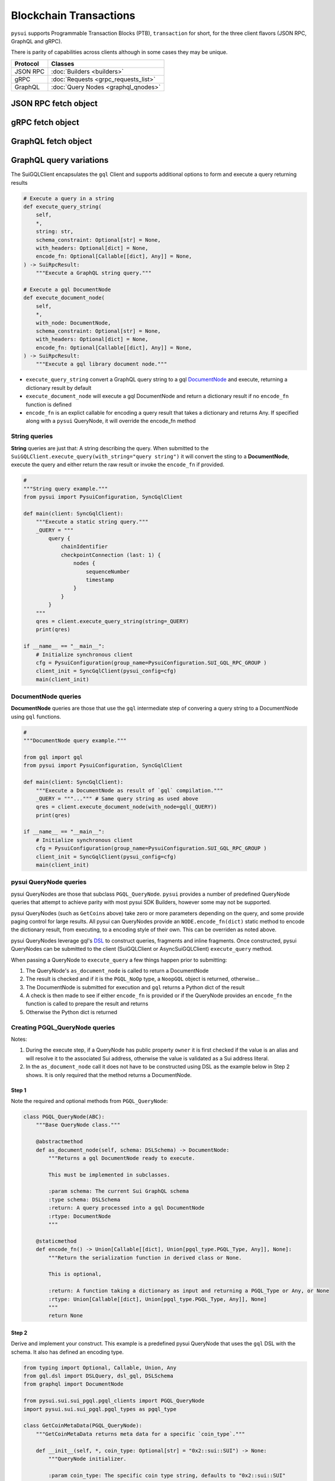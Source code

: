 =======================
Blockchain Transactions
=======================

``pysui`` supports Programmable Transaction Blocks (PTB), ``transaction`` for
short, for the three client flavors (JSON RPC, GraphQL and gRPC).


There is parity of capabilities across clients although in some cases
they may be unique.

+-----------+--------------------------------------+
|  Protocol | Classes                              |
+===========+======================================+
| JSON RPC  | :doc:`Builders <builders>`           |
+-----------+--------------------------------------+
| gRPC      | :doc:`Requests <grpc_requests_list>` |
+-----------+--------------------------------------+
| GraphQL   | :doc:`Query Nodes <graphql_qnodes>`  |
+-----------+--------------------------------------+

JSON RPC fetch object
---------------------

.. code-block:: Python
   :linenos:

    # Fundemental classes
    from pysui import SuiConfig, SyncClient, ObjectID

    # The JSON RPC builders
    import pysui.sui.sui_builders.get_builders as bn

    def get_object_example():
        """Fetch an object by ID."""

        # Setup synchronous client using defaults in Mysten's client.yaml
        client = SyncClient(SuiConfig.default_config())

        # Setup the get object builder
        builder = bn.GetObject(
            object_id=ObjectID(
                "0x09f29cd8795c171136f0da589516bfdf4ca0f77084550830fe20611e06018dc7"
            )
        )

        # Execute and reviewe the results
        result = client.execute(builder=builder)
        if result.is_ok():
            print(result.result_data.to_json(indent=2))
        else:
            print(result.result_string)

gRPC fetch object
------------------

.. code-block:: Python
   :linenos:

    # gRPC client is asynchronous only
    import asyncio

    # Fundemental classes
    from pysui import PysuiConfiguration, SuiGrpcClient

    # The gRPC request nodes
    import pysui.sui.sui_grpc.pgrpc_requests as rn

    async def get_object_example():
        """Fetch an object by ID."""

        # SUI_GRPC_GROUP is a named group in the configuration.
        # Default configuration is located in the `~/.pysui` folder.

        cfg = PysuiConfiguration(
            group_name=PysuiConfiguration.SUI_GRPC_GROUP,
        )
        client = SuiGrpcClient(pysui_config=cfg)

        request = rn.GetObject(
            object_id="0x09f29cd8795c171136f0da589516bfdf4ca0f77084550830fe20611e06018dc7"
        )
        result = await grpc_client.execute(request=request)
        if result.is_ok():
            print(result.result_data.to_json(indent=2))
        else:
            print(result.result_string)

        client.close()

    if __name__ == "__main__":
        try:
            asyncio.run(main(cfg))
        except ValueError as ve:
            print(ve)

GraphQL fetch object
--------------------

.. code-block:: Python
   :linenos:

    # Fundemental classes
    from pysui import PysuiConfiguration, SyncGqlClient

    # The GraphQL query nodes
    import pysui.sui.sui_pgql.pgql_query as qn

    def get_object_example():
        """Fetch an object by ID."""

        # SUI_GQL_RPC_GROUP is a named group in the configuration.
        # Default configuration is located in the `~/.pysui` folder.

        cfg = PysuiConfiguration(
            group_name=PysuiConfiguration.SUI_GQL_RPC_GROUP,
        )
        client = SyncGqlClient(pysui_config=cfg)

        query_node = qn.GetObject(
            object_id="0x09f29cd8795c171136f0da589516bfdf4ca0f77084550830fe20611e06018dc7"
        )
        result = client.execute_query_node(with_node=query_node)
        if result.is_ok():
            print(result.result_data.to_json(indent=2))
        else:
            print(result.result_string)

GraphQL query variations
------------------------

The SuiGQLClient encapsulates the ``gql`` Client and supports additional
options to form and execute a query returning results

.. code-block:: Python

    # Execute a query in a string
    def execute_query_string(
        self,
        *,
        string: str,
        schema_constraint: Optional[str] = None,
        with_headers: Optional[dict] = None,
        encode_fn: Optional[Callable[[dict], Any]] = None,
    ) -> SuiRpcResult:
        """Execute a GraphQL string query."""

    # Execute a gql DocumentNode
    def execute_document_node(
        self,
        *,
        with_node: DocumentNode,
        schema_constraint: Optional[str] = None,
        with_headers: Optional[dict] = None,
        encode_fn: Optional[Callable[[dict], Any]] = None,
    ) -> SuiRpcResult:
        """Execute a gql library document node."""

* ``execute_query_string`` convert a GraphQL query string to a gql
  `DocumentNode <https://gql.readthedocs.io/en/stable/usage/basic_usage.html#>`_
  and execute, returning a dictionary result by default
* ``execute_document_node`` will execute a gql DocumentNode and return a
  dictionary result if no ``encode_fn`` function is defined
* ``encode_fn`` is an explict callable for encoding a query result that takes
  a dictionary and returns Any. If specified along with a ``pysui`` QueryNode,
  it will override the encode_fn method

String queries
++++++++++++++

**String** queries are just that: A string describing the query. When submitted
to the ``SuiGQLClient.execute_query(with_string="query string")`` it will
convert the sting to a **DocumentNode**, execute the query and either return
the raw result or invoke the ``encode_fn`` if provided.

.. code-block:: Python

    #
    """String query example."""
    from pysui import PysuiConfiguration, SyncGqlClient

    def main(client: SyncGqlClient):
        """Execute a static string query."""
        _QUERY = """
            query {
                chainIdentifier
                checkpointConnection (last: 1) {
                    nodes {
                        sequenceNumber
                        timestamp
                    }
                }
            }
        """
        qres = client.execute_query_string(string=_QUERY)
        print(qres)

    if __name__ == "__main__":
        # Initialize synchronous client
        cfg = PysuiConfiguration(group_name=PysuiConfiguration.SUI_GQL_RPC_GROUP )
        client_init = SyncGqlClient(pysui_config=cfg)
        main(client_init)

DocumentNode queries
++++++++++++++++++++

**DocumentNode** queries are those that use the ``gql`` intermediate step of
convering a query string to a DocumentNode using ``gql`` functions.

.. code-block:: Python

    #
    """DocumentNode query example."""

    from gql import gql
    from pysui import PysuiConfiguration, SyncGqlClient

    def main(client: SyncGqlClient):
        """Execute a DocumentNode as result of `gql` compilation."""
        _QUERY = """...""" # Same query string as used above
        qres = client.execute_document_node(with_node=gql(_QUERY))
        print(qres)

    if __name__ == "__main__":
        # Initialize synchronous client
        cfg = PysuiConfiguration(group_name=PysuiConfiguration.SUI_GQL_RPC_GROUP )
        client_init = SyncGqlClient(pysui_config=cfg)
        main(client_init)

pysui QueryNode queries
+++++++++++++++++++++++

pysui QueryNodes are those that subclass ``PGQL_QueryNode``. ``pysui`` provides
a number of predefined QueryNode queries that attempt to achieve parity with
most pysui SDK Builders, however some may not be supported.

pysui QueryNodes (such as ``GetCoins`` above) take zero or more parameters
depending on the query, and some provide paging control for large results.
All pysui can QueryNodes provide an ``NODE.encode_fn(dict)`` static method
to encode the dictionary result, from executing, to a encoding style of
their own. This can be overriden as noted above.


pysui QueryNodes leverage gql's `DSL <https://gql.readthedocs.io/en/stable/advanced/dsl_module.html#>`_ to
construct queries, fragments and inline fragments. Once constructed, pysui
QueryNodes can be submitted to the client (SuiGQLClient or AsyncSuiGQLClient)
``execute_query`` method.

When passing a QueryNode to ``execute_query`` a few things happen prior to
submitting:

#. The QueryNode's ``as_document_node`` is called to return a DocumentNode
#. The result is checked and if it is the ``PGQL_NoOp`` type, a ``NoopGQL``
   object is returned, otherwise...
#. The DocumentNode is submitted for execution and ``gql`` returns a Python
   dict of the result
#. A check is then made to see if either ``encode_fn`` is provided or if the
   QueryNode provides an ``encode_fn`` the function is called to prepare the
   result and returns
#. Otherwise the Python dict is returned


Creating PGQL_QueryNode queries
+++++++++++++++++++++++++++++++

Notes:

#. During the execute step, if a QueryNode has public property ``owner`` it is
   first checked if the value is an alias and will resolve it to the
   associated Sui address, otherwise the value is validated as a Sui
   address literal.
#. In the ``as_document_node`` call it does not have to be constructed
   using DSL as the example below in Step 2 shows. It is
   only required that the method returns a DocumentNode.


Step 1
^^^^^^

Note the required and optional methods from ``PGQL_QueryNode``:

.. code-block:: Python

    class PGQL_QueryNode(ABC):
        """Base QueryNode class."""

        @abstractmethod
        def as_document_node(self, schema: DSLSchema) -> DocumentNode:
            """Returns a gql DocumentNode ready to execute.

            This must be implemented in subclasses.

            :param schema: The current Sui GraphQL schema
            :type schema: DSLSchema
            :return: A query processed into a gql DocumentNode
            :rtype: DocumentNode
            """

        @staticmethod
        def encode_fn() -> Union[Callable[[dict], Union[pgql_type.PGQL_Type, Any]], None]:
            """Return the serialization function in derived class or None.

            This is optional,

            :return: A function taking a dictionary as input and returning a PGQL_Type or Any, or None
            :rtype: Union[Callable[[dict], Union[pgql_type.PGQL_Type, Any]], None]
            """
            return None

Step 2
^^^^^^

Derive and implement your construct. This example is a predefined pysui
QueryNode that uses the ``gql`` DSL with the schema. It also has defined
an encoding type.

.. code-block:: Python

    from typing import Optional, Callable, Union, Any
    from gql.dsl import DSLQuery, dsl_gql, DSLSchema
    from graphql import DocumentNode

    from pysui.sui.sui_pgql.pgql_clients import PGQL_QueryNode
    import pysui.sui.sui_pgql.pgql_types as pgql_type

    class GetCoinMetaData(PGQL_QueryNode):
        """GetCoinMetaData returns meta data for a specific `coin_type`."""

        def __init__(self, *, coin_type: Optional[str] = "0x2::sui::SUI") -> None:
            """QueryNode initializer.

            :param coin_type: The specific coin type string, defaults to "0x2::sui::SUI"
            :type coin_type: str, optional
            """
            self.coin_type = coin_type

        def as_document_node(self, schema: DSLSchema) -> DocumentNode:
            """Build the DocumentNode."""
            qres = schema.Query.coinMetadata(coinType=self.coin_type).select(
                schema.CoinMetadata.decimals,
                schema.CoinMetadata.name,
                schema.CoinMetadata.symbol,
                schema.CoinMetadata.description,
                schema.CoinMetadata.iconUrl,
                schema.CoinMetadata.supply,
                object_data=schema.CoinMetadata.asMoveObject.select(
                    schema.MoveObject.asObject.select(meta_object_id=schema.Object.location)
                ),
            )
            return dsl_gql(DSLQuery(qres))

        @staticmethod
        def encode_fn() -> Callable[[dict], pgql_type.SuiCoinMetadataGQL]:
            """Return the encoding function to create a SuiCoinMetadataGQL dataclass."""
            return pgql_type.SuiCoinMetadataGQL.from_query

